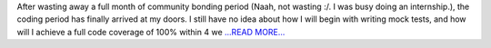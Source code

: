 .. title: Anndd… The coding period begins!!
.. slug:
.. date: 2017-05-31 09:40:29 
.. tags: SunPy
.. author: Nitin Choudhary
.. link: https://medium.com/@nitinkgp23/anndd-the-coding-period-begins-79b3664d7558?source=rss-9ca3a1c2e377------2
.. description:
.. category: gsoc2017

After wasting away a full month of community bonding period (Naah, not wasting :/. I was busy doing an internship.), the coding period has finally arrived at my doors. I still have no idea about how I will begin with writing mock tests, and how will I achieve a full code coverage of 100% within 4 we `...READ MORE... <https://medium.com/@nitinkgp23/anndd-the-coding-period-begins-79b3664d7558?source=rss-9ca3a1c2e377------2>`__

